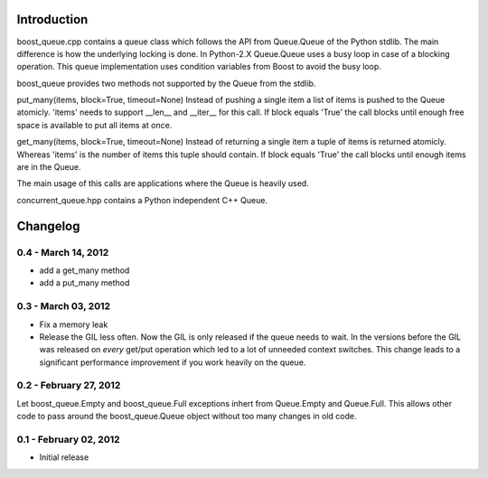 Introduction
============

boost_queue.cpp contains a queue class which follows the API from Queue.Queue of 
the Python stdlib. The main difference is how the underlying locking is done. In
Python-2.X Queue.Queue uses a busy loop in case of a blocking operation. 
This queue implementation uses condition variables from Boost to avoid the busy
loop.

boost_queue provides two methods not supported by the Queue from the stdlib.

put_many(items, block=True, timeout=None)
Instead of pushing a single item a list of items is pushed to the Queue atomicly.
'items' needs to support __len__ and __iter__ for this call.
If block equals 'True' the call blocks until enough free space is available to
put all items at once.

get_many(items, block=True, timeout=None)
Instead of returning a single item a tuple of items is returned atomicly.
Whereas 'items' is the  number of items this tuple should contain.
If block equals 'True' the call blocks until enough items are in the Queue.

The main usage of this calls are applications where the Queue is heavily used.

concurrent_queue.hpp contains a Python independent C++ Queue.

Changelog
=========

0.4 - March 14, 2012
--------------------

* add a get_many method
* add a put_many method

0.3 - March 03, 2012
--------------------

* Fix a memory leak
* Release the GIL less often. Now the GIL is only released if the queue needs to wait.
  In the versions before the GIL was released on *every* get/put operation which led
  to a lot of unneeded context switches. This change leads to a significant
  performance improvement if you work heavily on the queue.

0.2 - February 27, 2012
-----------------------

Let boost_queue.Empty and boost_queue.Full exceptions inhert from Queue.Empty and
Queue.Full. This allows other code to pass around the boost_queue.Queue object without
too many changes in old code.

0.1 - February 02, 2012
----------------------

- Initial release

